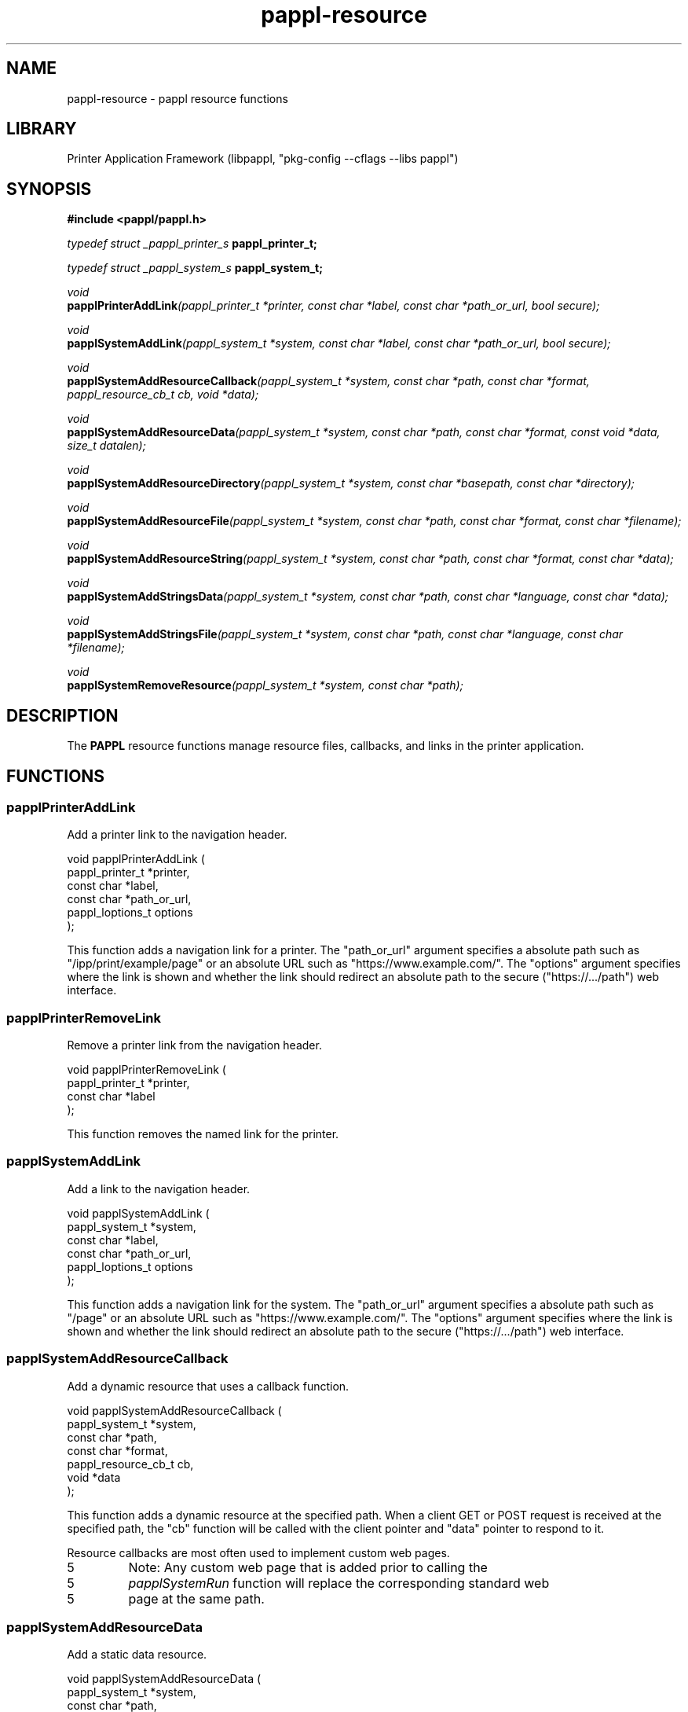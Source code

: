 .TH pappl-resource 3 "pappl resource functions" "2022-07-20" "pappl resource functions"
.SH NAME
pappl-resource \- pappl resource functions
.SH LIBRARY
Printer Application Framework (libpappl, "pkg-config --cflags --libs pappl")
.SH SYNOPSIS
.B #include <pappl/pappl.h>
.PP
.I typedef struct _pappl_printer_s
.B pappl_printer_t;
.PP
.I typedef struct _pappl_system_s
.B pappl_system_t;
.PP
.I void
.br
.BI papplPrinterAddLink "(pappl_printer_t *printer, const char *label, const char *path_or_url, bool secure);"
.PP
.I void
.br
.BI papplSystemAddLink "(pappl_system_t *system, const char *label, const char *path_or_url, bool secure);"
.PP
.I void
.br
.BI papplSystemAddResourceCallback "(pappl_system_t *system, const char *path, const char *format, pappl_resource_cb_t cb, void *data);"
.PP
.I void
.br
.BI papplSystemAddResourceData "(pappl_system_t *system, const char *path, const char *format, const void *data, size_t datalen);"
.PP
.I void
.br
.BI papplSystemAddResourceDirectory "(pappl_system_t *system, const char *basepath, const char *directory);"
.PP
.I void
.br
.BI papplSystemAddResourceFile "(pappl_system_t *system, const char *path, const char *format, const char *filename);"
.PP
.I void
.br
.BI papplSystemAddResourceString "(pappl_system_t *system, const char *path, const char *format, const char *data);"
.PP
.I void
.br
.BI papplSystemAddStringsData "(pappl_system_t *system, const char *path, const char *language, const char *data);"
.PP
.I void
.br
.BI papplSystemAddStringsFile "(pappl_system_t *system, const char *path, const char *language, const char *filename);"
.PP
.I void
.br
.BI papplSystemRemoveResource "(pappl_system_t *system, const char *path);"

.SH DESCRIPTION
The
.B PAPPL
resource functions manage resource files, callbacks, and links in the printer application.
.SH FUNCTIONS
.SS papplPrinterAddLink
Add a printer link to the navigation header.
.PP
.nf
void papplPrinterAddLink (
    pappl_printer_t *printer,
    const char *label,
    const char *path_or_url,
    pappl_loptions_t options
);
.fi
.PP
This function adds a navigation link for a printer.  The "path_or_url"
argument specifies a absolute path such as "/ipp/print/example/page" or an
absolute URL such as "https://www.example.com/".  The "options" argument
specifies where the link is shown and whether the link should redirect an
absolute path to the secure ("https://.../path") web interface.
.SS papplPrinterRemoveLink
Remove a printer link from the navigation header.
.PP
.nf
void papplPrinterRemoveLink (
    pappl_printer_t *printer,
    const char *label
);
.fi
.PP
This function removes the named link for the printer.
.SS papplSystemAddLink
Add a link to the navigation header.
.PP
.nf
void papplSystemAddLink (
    pappl_system_t *system,
    const char *label,
    const char *path_or_url,
    pappl_loptions_t options
);
.fi
.PP
This function adds a navigation link for the system.  The "path_or_url"
argument specifies a absolute path such as "/page" or an absolute URL such
as "https://www.example.com/".  The "options" argument specifies where the
link is shown and whether the link should redirect an absolute path to the
secure ("https://.../path") web interface.
.SS papplSystemAddResourceCallback
Add a dynamic resource that uses a
callback function.
.PP
.nf
void papplSystemAddResourceCallback (
    pappl_system_t *system,
    const char *path,
    const char *format,
    pappl_resource_cb_t cb,
    void *data
);
.fi
.PP
This function adds a dynamic resource at the specified path.  When a client
GET or POST request is received at the specified path, the "cb" function
will be called with the client pointer and "data" pointer to respond to it.
.PP
Resource callbacks are most often used to implement custom web pages.
.PP
.IP 5
Note: Any custom web page that is added prior to calling the
.IP 5
\fIpapplSystemRun\fR function will replace the corresponding standard web
.IP 5
page at the same path.
.SS papplSystemAddResourceData
Add a static data resource.
.PP
.nf
void papplSystemAddResourceData (
    pappl_system_t *system,
    const char *path,
    const char *format,
    const void *data,
    size_t datalen
);
.fi
.PP
This function adds a static resource at the specified path.  The provided
data is not copied to the resource and must remain stable for as long as the
resource is added to the system.
.PP
.IP 5
Note: Any resource that is added prior to calling the \fIpapplSystemRun\fR
.IP 5
function will replace the corresponding standard resource at the same path.
.SS papplSystemAddResourceDirectory
Add external files in a directory as
resources.
.PP
.nf
void papplSystemAddResourceDirectory (
    pappl_system_t *system,
    const char *basepath,
    const char *directory
);
.fi
.PP
This function adds static resources from the specified directory under the
specified path.  The directory is scanned and only those files present at the
time of the call are available, and those files must remain stable for as
long as the resources are added to the system..
.PP
.IP 5
Note: Any resource that is added prior to calling the \fIpapplSystemRun\fR
.IP 5
function will replace the corresponding standard resource at the same path.
.SS papplSystemAddResourceFile
Add an external file as a resource.
.PP
.nf
void papplSystemAddResourceFile (
    pappl_system_t *system,
    const char *path,
    const char *format,
    const char *filename
);
.fi
.PP
This function adds a static resource at the specified path.  The provided
file is not copied to the resource and must remain stable for as long as the
resource is added to the system.
.PP
.IP 5
Note: Any resource that is added prior to calling the \fIpapplSystemRun\fR
.IP 5
function will replace the corresponding standard resource at the same path.
.SS papplSystemAddResourceString
Add a static data resource as a C string.
.PP
.nf
void papplSystemAddResourceString (
    pappl_system_t *system,
    const char *path,
    const char *format,
    const char *data
);
.fi
.PP
This function adds a static resource at the specified path.  The provided
data is not copied to the resource and must remain stable for as long as the
resource is added to the system.
.PP
.IP 5
Note: Any resource that is added prior to calling the \fIpapplSystemRun\fR
.IP 5
function will replace the corresponding standard resource at the same path.
.SS papplSystemAddStringsData
Add a static localization file resource.
.PP
.nf
void papplSystemAddStringsData (
    pappl_system_t *system,
    const char *path,
    const char *language,
    const char *data
);
.fi
.PP
This function adds a static localization resource at the specified path.
Localization files use the NeXTStep strings ("text/strings") format defined
in PWG Candidate Standard 5100.13-2013.  The provided data is not copied to
the resource and must remain stable for as long as the resource is added to
the system.
.PP
.IP 5
Note: Any resource that is added prior to calling the \fIpapplSystemRun\fR
.IP 5
function will replace the corresponding standard resource at the same path.
.SS papplSystemAddStringsFile
Add an external localization file resource.
.PP
.nf
void papplSystemAddStringsFile (
    pappl_system_t *system,
    const char *path,
    const char *language,
    const char *filename
);
.fi
.PP
This function adds a static localization resource at the specified path.
Localization files use the NeXTStep strings ("text/strings") format defined
in PWG Candidate Standard 5100.13-2013.  The provided file is not copied to
the resource and must remain stable for as long as the resource is added to
the system.
.PP
.IP 5
Note: Any resource that is added prior to calling the \fIpapplSystemRun\fR
.IP 5
function will replace the corresponding standard resource at the same path.
.SS papplSystemRemoveLink
Remove a link from the navigation header.
.PP
.nf
void papplSystemRemoveLink (
    pappl_system_t *system,
    const char *label
);
.fi
.PP
This function removes the named link for the system.
.SS papplSystemRemoveResource
Remove a resource at the specified path.
.PP
.nf
void papplSystemRemoveResource (
    pappl_system_t *system,
    const char *path
);
.fi
.PP
This function removes a resource at the specified path.
.SH SEE ALSO
.BR pappl (1),
.BR pappl-client (3),
.BR pappl-device (3),
.BR pappl-job (3),
.BR pappl-log (3),
.BR pappl-mainline (3),
.BR pappl-makeresheader (1),
.BR pappl-printer (3),
.BR pappl-resource (3),
.BR pappl-system (3),
https://www.msweet.org/pappl
.SH COPYRIGHT
Copyright \[co] 2019-2022 by Michael R Sweet.
.PP
.B PAPPL
is licensed under the Apache License Version 2.0 with an (optional) exception to allow linking against GPL2/LGPL2 software (like older versions of CUPS), so it can be used
.I freely
in any project you'd like.
See the files "LICENSE" and "NOTICE" in the source distribution for more information.
